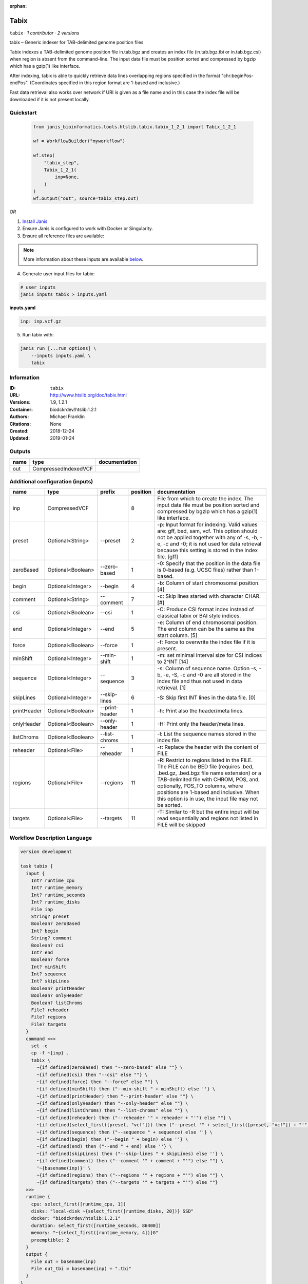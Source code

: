 :orphan:

Tabix
=============

``tabix`` · *1 contributor · 2 versions*

tabix – Generic indexer for TAB-delimited genome position files

Tabix indexes a TAB-delimited genome position file in.tab.bgz and creates an index file (in.tab.bgz.tbi or 
in.tab.bgz.csi) when region is absent from the command-line. The input data file must be position sorted 
and compressed by bgzip which has a gzip(1) like interface.

After indexing, tabix is able to quickly retrieve data lines overlapping regions specified in the format 
"chr:beginPos-endPos". (Coordinates specified in this region format are 1-based and inclusive.)

Fast data retrieval also works over network if URI is given as a file name and in this case the 
index file will be downloaded if it is not present locally.


Quickstart
-----------

    .. code-block:: python

       from janis_bioinformatics.tools.htslib.tabix.tabix_1_2_1 import Tabix_1_2_1

       wf = WorkflowBuilder("myworkflow")

       wf.step(
           "tabix_step",
           Tabix_1_2_1(
               inp=None,
           )
       )
       wf.output("out", source=tabix_step.out)
    

*OR*

1. `Install Janis </tutorials/tutorial0.html>`_

2. Ensure Janis is configured to work with Docker or Singularity.

3. Ensure all reference files are available:

.. note:: 

   More information about these inputs are available `below <#additional-configuration-inputs>`_.



4. Generate user input files for tabix:

.. code-block:: bash

   # user inputs
   janis inputs tabix > inputs.yaml



**inputs.yaml**

.. code-block:: yaml

       inp: inp.vcf.gz




5. Run tabix with:

.. code-block:: bash

   janis run [...run options] \
       --inputs inputs.yaml \
       tabix





Information
------------

:ID: ``tabix``
:URL: `http://www.htslib.org/doc/tabix.html <http://www.htslib.org/doc/tabix.html>`_
:Versions: 1.9, 1.2.1
:Container: biodckrdev/htslib:1.2.1
:Authors: Michael Franklin
:Citations: None
:Created: 2018-12-24
:Updated: 2019-01-24


Outputs
-----------

======  ====================  ===============
name    type                  documentation
======  ====================  ===============
out     CompressedIndexedVCF
======  ====================  ===============


Additional configuration (inputs)
---------------------------------

===========  =================  ==============  ==========  ==============================================================================================================================================================================================================================================================================================================
name         type               prefix            position  documentation
===========  =================  ==============  ==========  ==============================================================================================================================================================================================================================================================================================================
inp          CompressedVCF                               8  File from which to create the index. The input data file must be position sorted and compressed by bgzip which has a gzip(1) like interface.
preset       Optional<String>   --preset                 2  -p: Input format for indexing. Valid values are: gff, bed, sam, vcf. This option should not be applied together with any of -s, -b, -e, -c and -0; it is not used for data retrieval because this setting is stored in the index file. [gff]
zeroBased    Optional<Boolean>  --zero-based             1  -0: Specify that the position in the data file is 0-based (e.g. UCSC files) rather than 1-based.
begin        Optional<Integer>  --begin                  4  -b: Column of start chromosomal position. [4]
comment      Optional<String>   --comment                7  -c: Skip lines started with character CHAR. [#]
csi          Optional<Boolean>  --csi                    1  -C: Produce CSI format index instead of classical tabix or BAI style indices.
end          Optional<Integer>  --end                    5  -e: Column of end chromosomal position. The end column can be the same as the start column. [5]
force        Optional<Boolean>  --force                  1  -f: Force to overwrite the index file if it is present.
minShift     Optional<Integer>  --min-shift              1  -m: set minimal interval size for CSI indices to 2^INT [14]
sequence     Optional<Integer>  --sequence               3  -s: Column of sequence name. Option -s, -b, -e, -S, -c and -0 are all stored in the index file and thus not used in data retrieval. [1]
skipLines    Optional<Integer>  --skip-lines             6  -S: Skip first INT lines in the data file. [0]
printHeader  Optional<Boolean>  --print-header           1  -h: Print also the header/meta lines.
onlyHeader   Optional<Boolean>  --only-header            1  -H: Print only the header/meta lines.
listChroms   Optional<Boolean>  --list-chroms            1  -l: List the sequence names stored in the index file.
reheader     Optional<File>     --reheader               1  -r: Replace the header with the content of FILE
regions      Optional<File>     --regions               11  -R: Restrict to regions listed in the FILE. The FILE can be BED file (requires .bed, .bed.gz, .bed.bgz file name extension) or a TAB-delimited file with CHROM, POS, and, optionally, POS_TO columns, where positions are 1-based and inclusive. When this option is in use, the input file may not be sorted.
targets      Optional<File>     --targets               11  -T: Similar to -R but the entire input will be read sequentially and regions not listed in FILE will be skipped
===========  =================  ==============  ==========  ==============================================================================================================================================================================================================================================================================================================

Workflow Description Language
------------------------------

.. code-block:: text

   version development

   task tabix {
     input {
       Int? runtime_cpu
       Int? runtime_memory
       Int? runtime_seconds
       Int? runtime_disks
       File inp
       String? preset
       Boolean? zeroBased
       Int? begin
       String? comment
       Boolean? csi
       Int? end
       Boolean? force
       Int? minShift
       Int? sequence
       Int? skipLines
       Boolean? printHeader
       Boolean? onlyHeader
       Boolean? listChroms
       File? reheader
       File? regions
       File? targets
     }
     command <<<
       set -e
       cp -f ~{inp} .
       tabix \
         ~{if defined(zeroBased) then "--zero-based" else ""} \
         ~{if defined(csi) then "--csi" else ""} \
         ~{if defined(force) then "--force" else ""} \
         ~{if defined(minShift) then ("--min-shift " + minShift) else ''} \
         ~{if defined(printHeader) then "--print-header" else ""} \
         ~{if defined(onlyHeader) then "--only-header" else ""} \
         ~{if defined(listChroms) then "--list-chroms" else ""} \
         ~{if defined(reheader) then ("--reheader '" + reheader + "'") else ""} \
         ~{if defined(select_first([preset, "vcf"])) then ("--preset '" + select_first([preset, "vcf"]) + "'") else ""} \
         ~{if defined(sequence) then ("--sequence " + sequence) else ''} \
         ~{if defined(begin) then ("--begin " + begin) else ''} \
         ~{if defined(end) then ("--end " + end) else ''} \
         ~{if defined(skipLines) then ("--skip-lines " + skipLines) else ''} \
         ~{if defined(comment) then ("--comment '" + comment + "'") else ""} \
         '~{basename(inp)}' \
         ~{if defined(regions) then ("--regions '" + regions + "'") else ""} \
         ~{if defined(targets) then ("--targets '" + targets + "'") else ""}
     >>>
     runtime {
       cpu: select_first([runtime_cpu, 1])
       disks: "local-disk ~{select_first([runtime_disks, 20])} SSD"
       docker: "biodckrdev/htslib:1.2.1"
       duration: select_first([runtime_seconds, 86400])
       memory: "~{select_first([runtime_memory, 4])}G"
       preemptible: 2
     }
     output {
       File out = basename(inp)
       File out_tbi = basename(inp) + ".tbi"
     }
   }

Common Workflow Language
-------------------------

.. code-block:: text

   #!/usr/bin/env cwl-runner
   class: CommandLineTool
   cwlVersion: v1.0
   label: Tabix
   doc: |-
     tabix – Generic indexer for TAB-delimited genome position files

     Tabix indexes a TAB-delimited genome position file in.tab.bgz and creates an index file (in.tab.bgz.tbi or 
     in.tab.bgz.csi) when region is absent from the command-line. The input data file must be position sorted 
     and compressed by bgzip which has a gzip(1) like interface.

     After indexing, tabix is able to quickly retrieve data lines overlapping regions specified in the format 
     "chr:beginPos-endPos". (Coordinates specified in this region format are 1-based and inclusive.)

     Fast data retrieval also works over network if URI is given as a file name and in this case the 
     index file will be downloaded if it is not present locally.

   requirements:
   - class: ShellCommandRequirement
   - class: InlineJavascriptRequirement
   - class: InitialWorkDirRequirement
     listing:
     - entry: $(inputs.inp)
   - class: DockerRequirement
     dockerPull: biodckrdev/htslib:1.2.1

   inputs:
   - id: inp
     label: inp
     doc: |-
       File from which to create the index. The input data file must be position sorted and compressed by bgzip which has a gzip(1) like interface.
     type: File
     inputBinding:
       position: 8
   - id: preset
     label: preset
     doc: |-
       -p: Input format for indexing. Valid values are: gff, bed, sam, vcf. This option should not be applied together with any of -s, -b, -e, -c and -0; it is not used for data retrieval because this setting is stored in the index file. [gff]
     type: string
     default: vcf
     inputBinding:
       prefix: --preset
       position: 2
   - id: zeroBased
     label: zeroBased
     doc: |-
       -0: Specify that the position in the data file is 0-based (e.g. UCSC files) rather than 1-based.
     type:
     - boolean
     - 'null'
     inputBinding:
       prefix: --zero-based
       position: 1
   - id: begin
     label: begin
     doc: '-b: Column of start chromosomal position. [4]'
     type:
     - int
     - 'null'
     inputBinding:
       prefix: --begin
       position: 4
   - id: comment
     label: comment
     doc: '-c: Skip lines started with character CHAR. [#]'
     type:
     - string
     - 'null'
     inputBinding:
       prefix: --comment
       position: 7
   - id: csi
     label: csi
     doc: '-C: Produce CSI format index instead of classical tabix or BAI style indices.'
     type:
     - boolean
     - 'null'
     inputBinding:
       prefix: --csi
       position: 1
   - id: end
     label: end
     doc: |-
       -e: Column of end chromosomal position. The end column can be the same as the start column. [5]
     type:
     - int
     - 'null'
     inputBinding:
       prefix: --end
       position: 5
   - id: force
     label: force
     doc: '-f: Force to overwrite the index file if it is present.'
     type:
     - boolean
     - 'null'
     inputBinding:
       prefix: --force
       position: 1
   - id: minShift
     label: minShift
     doc: '-m: set minimal interval size for CSI indices to 2^INT [14]'
     type:
     - int
     - 'null'
     inputBinding:
       prefix: --min-shift
       position: 1
   - id: sequence
     label: sequence
     doc: |-
       -s: Column of sequence name. Option -s, -b, -e, -S, -c and -0 are all stored in the index file and thus not used in data retrieval. [1]
     type:
     - int
     - 'null'
     inputBinding:
       prefix: --sequence
       position: 3
   - id: skipLines
     label: skipLines
     doc: '-S: Skip first INT lines in the data file. [0]'
     type:
     - int
     - 'null'
     inputBinding:
       prefix: --skip-lines
       position: 6
   - id: printHeader
     label: printHeader
     doc: '-h: Print also the header/meta lines.'
     type:
     - boolean
     - 'null'
     inputBinding:
       prefix: --print-header
       position: 1
   - id: onlyHeader
     label: onlyHeader
     doc: '-H: Print only the header/meta lines.'
     type:
     - boolean
     - 'null'
     inputBinding:
       prefix: --only-header
       position: 1
   - id: listChroms
     label: listChroms
     doc: '-l: List the sequence names stored in the index file.'
     type:
     - boolean
     - 'null'
     inputBinding:
       prefix: --list-chroms
       position: 1
   - id: reheader
     label: reheader
     doc: '-r: Replace the header with the content of FILE'
     type:
     - File
     - 'null'
     inputBinding:
       prefix: --reheader
       position: 1
   - id: regions
     label: regions
     doc: |-
       -R: Restrict to regions listed in the FILE. The FILE can be BED file (requires .bed, .bed.gz, .bed.bgz file name extension) or a TAB-delimited file with CHROM, POS, and, optionally, POS_TO columns, where positions are 1-based and inclusive. When this option is in use, the input file may not be sorted.
     type:
     - File
     - 'null'
     inputBinding:
       prefix: --regions
       position: 11
   - id: targets
     label: targets
     doc: |-
       -T: Similar to -R but the entire input will be read sequentially and regions not listed in FILE will be skipped
     type:
     - File
     - 'null'
     inputBinding:
       prefix: --targets
       position: 11

   outputs:
   - id: out
     label: out
     type: File
     secondaryFiles:
     - .tbi
     outputBinding:
       glob: $(inputs.inp)
       loadContents: false
   stdout: _stdout
   stderr: _stderr

   baseCommand: tabix
   arguments: []
   id: tabix


